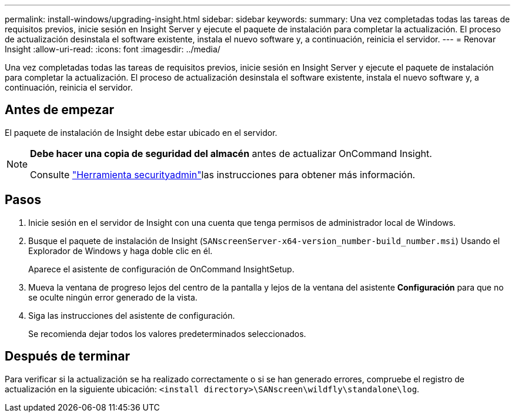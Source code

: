 ---
permalink: install-windows/upgrading-insight.html 
sidebar: sidebar 
keywords:  
summary: Una vez completadas todas las tareas de requisitos previos, inicie sesión en Insight Server y ejecute el paquete de instalación para completar la actualización. El proceso de actualización desinstala el software existente, instala el nuevo software y, a continuación, reinicia el servidor. 
---
= Renovar Insight
:allow-uri-read: 
:icons: font
:imagesdir: ../media/


[role="lead"]
Una vez completadas todas las tareas de requisitos previos, inicie sesión en Insight Server y ejecute el paquete de instalación para completar la actualización. El proceso de actualización desinstala el software existente, instala el nuevo software y, a continuación, reinicia el servidor.



== Antes de empezar

El paquete de instalación de Insight debe estar ubicado en el servidor.

[NOTE]
====
*Debe hacer una copia de seguridad del almacén* antes de actualizar OnCommand Insight.

Consulte link:../config-admin\/security-management.html["Herramienta securityadmin"]las instrucciones para obtener más información.

====


== Pasos

. Inicie sesión en el servidor de Insight con una cuenta que tenga permisos de administrador local de Windows.
. Busque el paquete de instalación de Insight (`SANscreenServer-x64-version_number-build_number.msi`) Usando el Explorador de Windows y haga doble clic en él.
+
Aparece el asistente de configuración de OnCommand InsightSetup.

. Mueva la ventana de progreso lejos del centro de la pantalla y lejos de la ventana del asistente *Configuración* para que no se oculte ningún error generado de la vista.
. Siga las instrucciones del asistente de configuración.
+
Se recomienda dejar todos los valores predeterminados seleccionados.





== Después de terminar

Para verificar si la actualización se ha realizado correctamente o si se han generado errores, compruebe el registro de actualización en la siguiente ubicación: `<install directory>\SANscreen\wildfly\standalone\log`.
